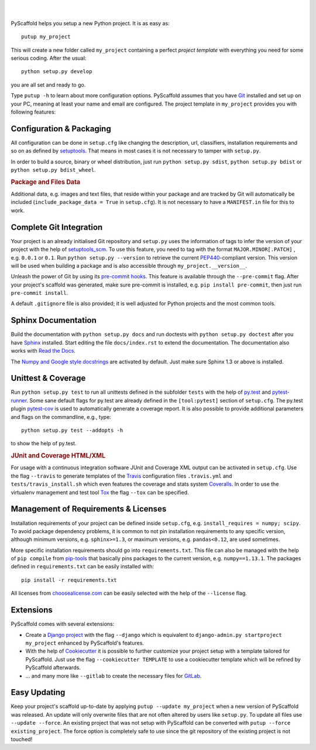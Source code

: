 .. image:: https://travis-ci.org/blue-yonder/pyscaffold.svg?branch=master
    :target: https://travis-ci.org/blue-yonder/pyscaffold
.. image:: https://readthedocs.org/projects/pyscaffold/badge/?version=latest
    :alt: ReadTheDocs
    :target: https://pyscaffold.org/
.. image:: https://coveralls.io/repos/blue-yonder/pyscaffold/badge.png
    :target: https://coveralls.io/r/blue-yonder/pyscaffold
.. image:: https://requires.io/github/blue-yonder/pyscaffold/requirements.png?branch=master
    :target: https://requires.io/github/blue-yonder/pyscaffold/requirements/?branch=master
    :alt: Requirements Status
.. image:: https://img.shields.io/pypi/v/requests.svg
    :alt: PyPI-Server
    :target: https://pypi.org/project/requests/
.. image:: https://anaconda.org/conda-forge/pyscaffold/badges/version.svg
    :alt: Anaconda-Cloud
    :target: https://anaconda.org/conda-forge/pyscaffold

|

.. image:: http://pyscaffold.org/en/latest/_images/logo.png
    :height: 512px
    :width: 512px
    :scale: 60 %
    :alt: PyScaffold logo
    :align: center

|

PyScaffold helps you setup a new Python project. It is as easy as::

    putup my_project

This will create a new folder called ``my_project`` containing a perfect *project
template* with everything you need for some serious coding. After the usual::

   python setup.py develop

you are all set and ready to go.

Type ``putup -h`` to learn about more configuration options. PyScaffold assumes
that you have Git_ installed and set up on your PC,
meaning at least your name and email are configured.
The project template in ``my_project`` provides you with following features:


Configuration & Packaging
=========================

All configuration can be done in ``setup.cfg`` like changing the description,
url, classifiers, installation requirements and so on as defined by setuptools_.
That means in most cases it is not necessary to tamper with ``setup.py``.

In order to build a source, binary or wheel distribution, just run
``python setup.py sdist``, ``python setup.py bdist`` or
``python setup.py bdist_wheel``.

.. rubric:: Package and Files Data

Additional data, e.g. images and text files, that reside within your package and
are tracked by Git will automatically be included
(``include_package_data = True`` in ``setup.cfg``).
It is not necessary to have a ``MANIFEST.in`` file for this to work.

Complete Git Integration
========================

Your project is an already initialised Git repository and ``setup.py`` uses
the information of tags to infer the version of your project with the help of
setuptools_scm_.
To use this feature, you need to tag with the format ``MAJOR.MINOR[.PATCH]``
, e.g. ``0.0.1`` or ``0.1``.
Run ``python setup.py --version`` to retrieve the current PEP440_-compliant
version. This version
will be used when building a package and is also accessible through
``my_project.__version__``.

Unleash the power of Git by using its `pre-commit hooks`_. This feature is
available through the ``--pre-commit`` flag. After your project's scaffold
was generated, make sure pre-commit is installed, e.g. ``pip install pre-commit``,
then just run ``pre-commit install``.

A default ``.gitignore`` file is also provided; it is
well adjusted for Python projects and the most common tools.


Sphinx Documentation
====================

Build the documentation with ``python setup.py docs`` and run doctests with
``python setup.py doctest`` after you have `Sphinx`_ installed.
Start editing the file ``docs/index.rst`` to extend the documentation.
The documentation also works with `Read the Docs`_.

The `Numpy and Google style docstrings`_ are activated by default.
Just make sure Sphinx 1.3 or above is installed.


Unittest & Coverage
===================

Run ``python setup.py test`` to run all unittests defined in the subfolder
``tests`` with the help of `py.test`_ and pytest-runner_. Some sane
default flags for py.test are already defined in the ``[tool:pytest]`` section of
``setup.cfg``. The py.test plugin `pytest-cov`_ is used to automatically
generate a coverage report. It is also possible to provide additional
parameters and flags on the commandline, e.g., type::

    python setup.py test --addopts -h

to show the help of py.test.

.. rubric:: JUnit and Coverage HTML/XML

For usage with a continuous integration software JUnit and Coverage XML output
can be activated in ``setup.cfg``. Use the flag ``--travis`` to generate
templates of the `Travis`_ configuration files
``.travis.yml`` and ``tests/travis_install.sh`` which even features the
coverage and stats system `Coveralls`_.
In order to use the virtualenv management and test tool `Tox`_ the flag
``--tox`` can be specified.


Management of Requirements & Licenses
=====================================

Installation requirements of your project can be defined inside ``setup.cfg``,
e.g. ``install_requires = numpy; scipy``. To avoid package dependency problems,
it is common to not pin installation requirements to any specific version,
although minimum versions, e.g. ``sphinx>=1.3``, or maximum versions, e.g.
``pandas<0.12``, are used sometimes.

More specific installation requirements should go into ``requirements.txt``.
This file can also be managed with the help of ``pip compile`` from `pip-tools`_
that basically pins packages to the current version, e.g. ``numpy==1.13.1``.
The packages defined in ``requirements.txt`` can be easily installed with::

    pip install -r requirements.txt

All licenses from `choosealicense.com`_ can be easily selected with the help
of the ``--license`` flag.


Extensions
==========

PyScaffold comes with several extensions:

* Create a `Django project`_ with the flag ``--django`` which is equivalent to
  ``django-admin.py startproject my_project`` enhanced by PyScaffold's features.


* With the help of `Cookiecutter`_ it is possible to further customize your project
  setup with a template tailored for PyScaffold. Just use the flag ``--cookiecutter TEMPLATE``
  to use a cookiecutter template which will be refined by PyScaffold afterwards.

* ... and many more like ``--gitlab`` to create the necessary files for GitLab_.

Easy Updating
=============

Keep your project's scaffold up-to-date by applying
``putup --update my_project`` when a new version of PyScaffold was released.
An update will only overwrite files that are not often altered by users like
``setup.py``. To update all files use ``--update --force``.
An existing project that was not setup with PyScaffold can be converted with
``putup --force existing_project``. The force option is completely safe to use
since the git repository of the existing project is not touched!


.. _setuptools: http://setuptools.readthedocs.io/en/latest/setuptools.html#configuring-setup-using-setup-cfg-files
.. _setuptools_scm: https://pypi.python.org/pypi/setuptools_scm/
.. _Git: http://git-scm.com/
.. _PEP440: http://www.python.org/dev/peps/pep-0440/
.. _pre-commit hooks: http://pre-commit.com/
.. _py.test: http://pytest.org/
.. _Sphinx: http://www.sphinx-doc.org/
.. _Read the Docs: https://readthedocs.org/
.. _Numpy and Google style docstrings: http://sphinx-doc.org/latest/ext/napoleon.html
.. _pytest-runner: https://pypi.python.org/pypi/pytest-runner
.. _pytest-cov: https://github.com/schlamar/pytest-cov
.. _Travis: https://travis-ci.org
.. _Coveralls: https://coveralls.io/
.. _Tox: https://tox.readthedocs.org/
.. _choosealicense.com: http://choosealicense.com/
.. _Django project: https://www.djangoproject.com/
.. _Cookiecutter: https://cookiecutter.readthedocs.org/
.. _GitLab: https://about.gitlab.com/
.. _pip-tools: https://github.com/jazzband/pip-tools/
